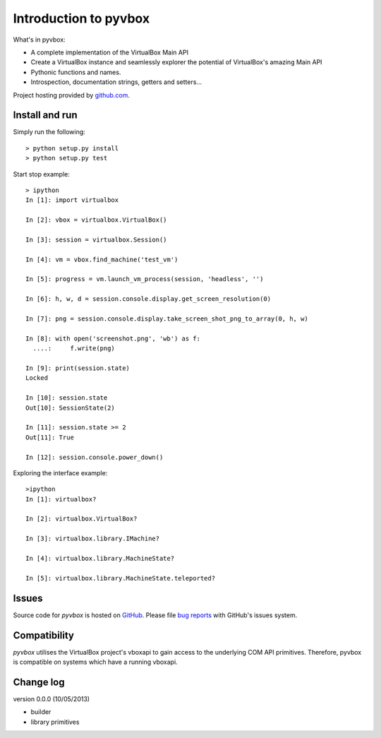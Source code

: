 Introduction to pyvbox 
**********************

What's in pyvbox:

* A complete implementation of the VirtualBox Main API
* Create a VirtualBox instance and seamlessly explorer the potential of
  VirtualBox's amazing Main API 
* Pythonic functions and names.
* Introspection, documentation strings, getters and setters...


Project hosting provided by `github.com`_.

Install and run
===============

Simply run the following::

    > python setup.py install
    > python setup.py test

Start stop example::

    > ipython
    In [1]: import virtualbox

    In [2]: vbox = virtualbox.VirtualBox()

    In [3]: session = virtualbox.Session()

    In [4]: vm = vbox.find_machine('test_vm')

    In [5]: progress = vm.launch_vm_process(session, 'headless', '')

    In [6]: h, w, d = session.console.display.get_screen_resolution(0)

    In [7]: png = session.console.display.take_screen_shot_png_to_array(0, h, w)

    In [8]: with open('screenshot.png', 'wb') as f:
      ....:     f.write(png)

    In [9]: print(session.state)
    Locked

    In [10]: session.state
    Out[10]: SessionState(2)

    In [11]: session.state >= 2
    Out[11]: True
    
    In [12]: session.console.power_down()

Exploring the interface example::
    
    >ipython
    In [1]: virtualbox?

    In [2]: virtualbox.VirtualBox?

    In [3]: virtualbox.library.IMachine?

    In [4]: virtualbox.library.MachineState?

    In [5]: virtualbox.library.MachineState.teleported?


Issues
======

Source code for *pyvbox* is hosted on `GitHub
<https://github.com/mjdorma/pyvbox>`_. 
Please file `bug reports <https://github.com/mjdorma/pyvbox/issues>`_
with GitHub's issues system.


Compatibility
=============

*pyvbox* utilises the VirtualBox project's vboxapi to gain access to the
underlying COM API primitives.  Therefore, pyvbox is compatible on systems
which have a running vboxapi.

Change log
==========

version 0.0.0 (10/05/2013)

* builder 
* library primitives 






.. _github.com: https://github.com/provoke-vagueness/restq


